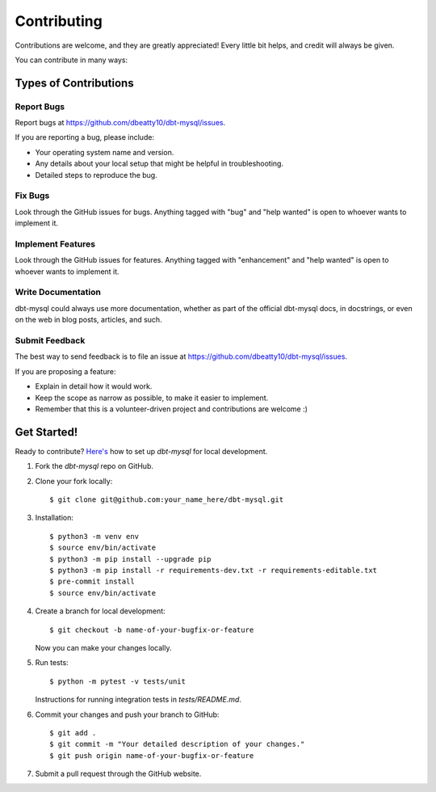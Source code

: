 .. highlight:: shell

============
Contributing
============

Contributions are welcome, and they are greatly appreciated! Every little bit
helps, and credit will always be given.

You can contribute in many ways:

Types of Contributions
----------------------

Report Bugs
~~~~~~~~~~~

Report bugs at https://github.com/dbeatty10/dbt-mysql/issues.

If you are reporting a bug, please include:

* Your operating system name and version.
* Any details about your local setup that might be helpful in troubleshooting.
* Detailed steps to reproduce the bug.

Fix Bugs
~~~~~~~~

Look through the GitHub issues for bugs. Anything tagged with "bug" and "help
wanted" is open to whoever wants to implement it.

Implement Features
~~~~~~~~~~~~~~~~~~

Look through the GitHub issues for features. Anything tagged with "enhancement"
and "help wanted" is open to whoever wants to implement it.

Write Documentation
~~~~~~~~~~~~~~~~~~~

dbt-mysql could always use more documentation, whether as part of the
official dbt-mysql docs, in docstrings, or even on the web in blog posts,
articles, and such.

Submit Feedback
~~~~~~~~~~~~~~~

The best way to send feedback is to file an issue at https://github.com/dbeatty10/dbt-mysql/issues.

If you are proposing a feature:

* Explain in detail how it would work.
* Keep the scope as narrow as possible, to make it easier to implement.
* Remember that this is a volunteer-driven project and contributions are
  welcome :)

Get Started!
------------

Ready to contribute? `Here's <https://jarv.is/notes/how-to-pull-request-fork-github/>`_ how to set up `dbt-mysql` for local development.

1. Fork the `dbt-mysql` repo on GitHub.
2. Clone your fork locally::

    $ git clone git@github.com:your_name_here/dbt-mysql.git

3. Installation::

    $ python3 -m venv env
    $ source env/bin/activate
    $ python3 -m pip install --upgrade pip
    $ python3 -m pip install -r requirements-dev.txt -r requirements-editable.txt
    $ pre-commit install
    $ source env/bin/activate

4. Create a branch for local development::

    $ git checkout -b name-of-your-bugfix-or-feature

   Now you can make your changes locally.

5. Run tests::

    $ python -m pytest -v tests/unit

   Instructions for running integration tests in `tests/README.md`.

6. Commit your changes and push your branch to GitHub::

    $ git add .
    $ git commit -m "Your detailed description of your changes."
    $ git push origin name-of-your-bugfix-or-feature

7. Submit a pull request through the GitHub website.
